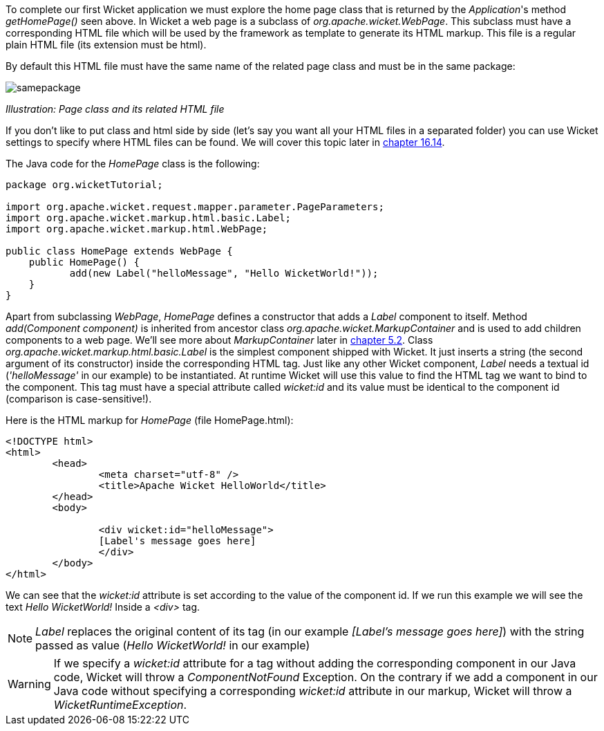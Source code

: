 


To complete our first Wicket application we must explore the home page class that is returned by the _Application_'s method _getHomePage()_ seen above. 
In Wicket a web page is a subclass of _org.apache.wicket.WebPage_. This subclass must have a corresponding HTML file which will be used by the framework as template to generate its HTML markup. This file is a regular plain HTML file (its extension must be html).

By default this HTML file must have the same name of the related page class and must be in the same package:

image::../img/samepackage.png[]

_Illustration: Page class and its related HTML file_

If you don't like to put class and html side by side (let's say you want all your HTML files in a separated folder) you can use Wicket settings to specify where HTML files can be found. We will cover this topic later in <<resources.adoc#_customizing_resource_loading,chapter 16.14>>.

The Java code for the _HomePage_ class is the following:

[source,java]
----
package org.wicketTutorial;

import org.apache.wicket.request.mapper.parameter.PageParameters;
import org.apache.wicket.markup.html.basic.Label;
import org.apache.wicket.markup.html.WebPage;

public class HomePage extends WebPage {	
    public HomePage() {
	   add(new Label("helloMessage", "Hello WicketWorld!"));
    }
}
----

Apart from subclassing _WebPage_, _HomePage_ defines a constructor that adds a _Label_ component to  itself. 
Method _add(Component component)_ is inherited from ancestor class _org.apache.wicket.MarkupContainer_ and is used to add children components to a web page. We'll see more about _MarkupContainer_ later in <<_here_comes_the_inheritance,chapter 5.2>>.
Class _org.apache.wicket.markup.html.basic.Label_ is the simplest component shipped with Wicket. It just inserts a string (the second argument of its constructor) inside the corresponding HTML tag.
Just like any other Wicket component, _Label_ needs a textual id (_'helloMessage'_ in our example) to be instantiated. At runtime Wicket will use this value to find the HTML tag we want to bind to the component. This tag must have a special attribute called _wicket:id_ and its value must be identical to the component id (comparison is case-sensitive!).

Here is the HTML markup for _HomePage_ (file HomePage.html):

[source,html]
----
<!DOCTYPE html>
<html>
	<head>
		<meta charset="utf-8" />
		<title>Apache Wicket HelloWorld</title>
	</head>
	<body>
		
		<div wicket:id="helloMessage">
		[Label's message goes here]
		</div>
	</body>
</html>
----

We can see that the _wicket:id_ attribute is set according to the value of the component id. If we run this example we will see the text _Hello WicketWorld!_ Inside a _<div>_ tag.

NOTE: _Label_ replaces the original content of its tag (in our example _[Label's message goes here]_) with the string passed as value (_Hello WicketWorld!_ in our example)

WARNING: If we specify a _wicket:id_ attribute for a tag without adding the corresponding component in our Java code, Wicket will throw a _ComponentNotFound_ Exception.  On the contrary if we add a component in our Java code without specifying a corresponding _wicket:id_ attribute in our markup, Wicket will throw a _WicketRuntimeException_.

